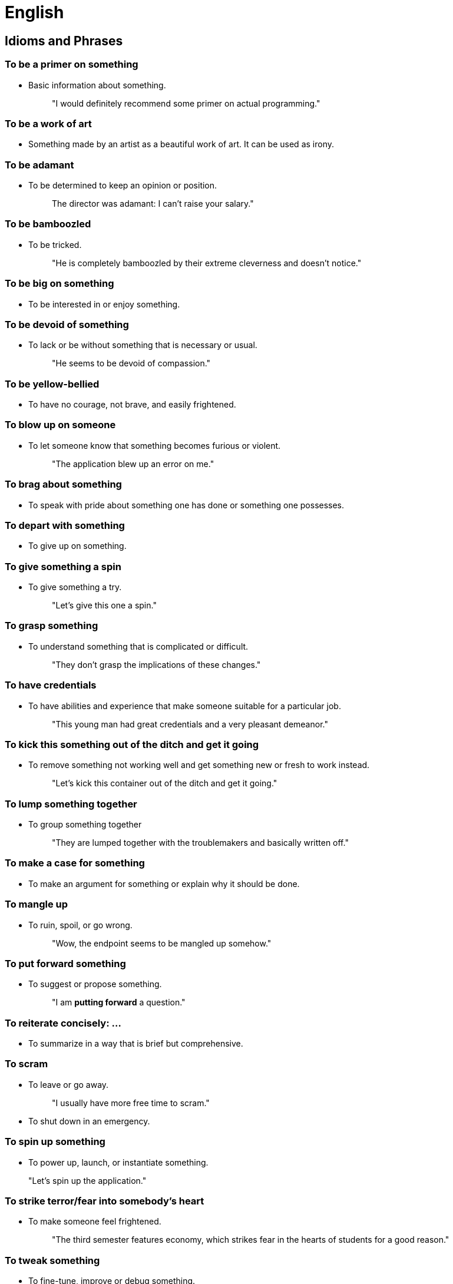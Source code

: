= English

== Idioms and Phrases

=== To be a primer on *something*
- Basic information about something.
+
> "I would definitely recommend some primer on actual programming."

=== To be a work of art
- Something made by an artist as a beautiful work of art. It can be used as irony.

=== To be adamant
- To be determined to keep an opinion or position.
+
> The director was adamant: I can't raise your salary."

=== To be bamboozled
- To be tricked.
+
> "He is completely bamboozled by their extreme cleverness and doesn't notice."

=== To be big on *something*
- To be interested in or enjoy something.

=== To be devoid of **something**
- To lack or be without something that is necessary or usual.
+
> "He seems to be devoid of compassion."

=== To be yellow-bellied
- To have no courage, not brave, and easily frightened.

=== To blow up on *someone*
- To let someone know that something becomes furious or violent.
+
> "The application blew up an error on me."

=== To brag about *something*
- To speak with pride about something one has done or something one possesses.

=== To depart with *something*
- To give up on something.

=== To give *something* a spin
- To give something a try.
+
> "Let's give this one a spin."

=== To grasp *something*
- To understand something that is complicated or difficult.
+
> "They don't grasp the implications of these changes."

=== To have credentials
- To have abilities and experience that make someone suitable for a particular job.
+
> "This young man had great credentials and a very pleasant demeanor."

=== To kick this *something* out of the ditch and get it going
- To remove something not working well and get something new or fresh to work instead.
+
> "Let's kick this container out of the ditch and get it going."

=== To lump *something* together
- To group something together
+
> "They are lumped together with the troublemakers and basically written off."

=== To make a case for *something*
- To make an argument for something or explain why it should be done.

=== To mangle up
- To ruin, spoil, or go wrong.
+
> "Wow, the endpoint seems to be mangled up somehow."

=== To put forward *something*
- To suggest or propose something.
+
> "I am *putting forward* a question."

=== To reiterate concisely: ...
- To summarize in a way that is brief but comprehensive.

=== To scram
- To leave or go away.
+
> "I usually have more free time to scram."

- To shut down in an emergency.

=== To spin up *something*
- To power up, launch, or instantiate something.

> "Let's spin up the application."

=== To strike terror/fear into *somebody’s* heart
- To make someone feel frightened.
+
> "The third semester features economy, which strikes fear in the hearts of students for a good reason."

=== To tweak *something*
- To fine-tune, improve or debug something.

=== To whine like a baby/bitch
- To complain continually in a self-pitying way.

== Quotes

> "People don't change, they just become more of who they really are." 
> 
> -- Hugh Laurie as Dr. House

> "Satire is essential: It’s the engine of any democracy. If a government wants to define itself as democratic, it must also behave as such to don’t pass as false and hypocritical."


